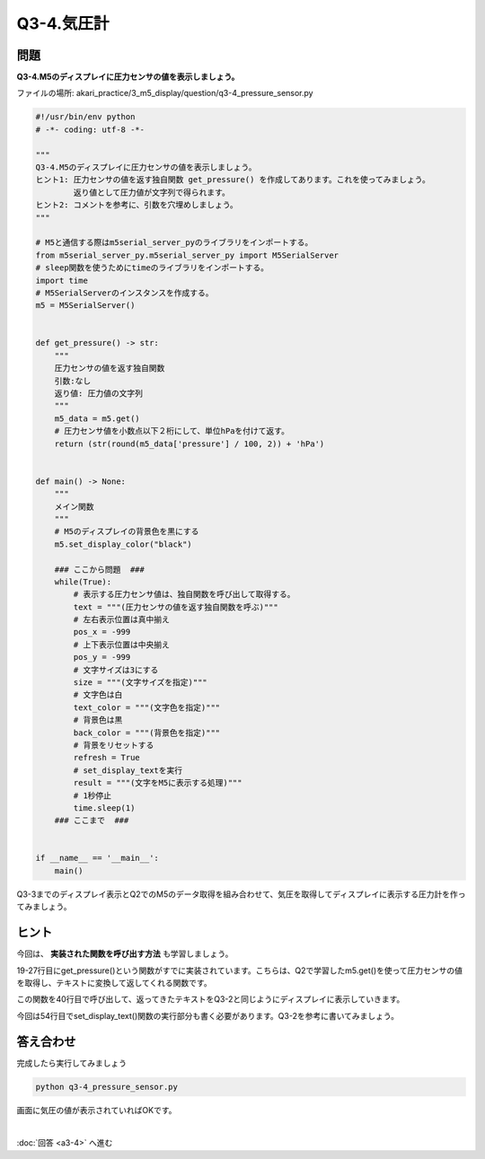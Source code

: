 .. highlight:: python
    :linenothreshold: 10

******************************
Q3-4.気圧計
******************************


問題
========

**Q3-4.M5のディスプレイに圧力センサの値を表示しましょう。**

ファイルの場所: akari_practice/3_m5_display/question/q3-4_pressure_sensor.py

.. code-block:: python

    #!/usr/bin/env python
    # -*- coding: utf-8 -*-

    """
    Q3-4.M5のディスプレイに圧力センサの値を表示しましょう。
    ヒント1: 圧力センサの値を返す独自関数 get_pressure() を作成してあります。これを使ってみましょう。
            返り値として圧力値が文字列で得られます。
    ヒント2: コメントを参考に、引数を穴埋めしましょう。
    """

    # M5と通信する際はm5serial_server_pyのライブラリをインポートする。
    from m5serial_server_py.m5serial_server_py import M5SerialServer
    # sleep関数を使うためにtimeのライブラリをインポートする。
    import time
    # M5SerialServerのインスタンスを作成する。
    m5 = M5SerialServer()


    def get_pressure() -> str:
        """
        圧力センサの値を返す独自関数
        引数:なし
        返り値: 圧力値の文字列
        """
        m5_data = m5.get()
        # 圧力センサ値を小数点以下２桁にして、単位hPaを付けて返す。
        return (str(round(m5_data['pressure'] / 100, 2)) + 'hPa')


    def main() -> None:
        """
        メイン関数
        """
        # M5のディスプレイの背景色を黒にする
        m5.set_display_color("black")

        ### ここから問題  ###
        while(True):
            # 表示する圧力センサ値は、独自関数を呼び出して取得する。
            text = """(圧力センサの値を返す独自関数を呼ぶ)"""
            # 左右表示位置は真中揃え
            pos_x = -999
            # 上下表示位置は中央揃え
            pos_y = -999
            # 文字サイズは3にする
            size = """(文字サイズを指定)"""
            # 文字色は白
            text_color = """(文字色を指定)"""
            # 背景色は黒
            back_color = """(背景色を指定)"""
            # 背景をリセットする
            refresh = True
            # set_display_textを実行
            result = """(文字をM5に表示する処理)"""
            # 1秒停止
            time.sleep(1)
        ### ここまで  ###


    if __name__ == '__main__':
        main()



Q3-3までのディスプレイ表示とQ2でのM5のデータ取得を組み合わせて、気圧を取得してディスプレイに表示する圧力計を作ってみましょう。

ヒント
========

今回は、 **実装された関数を呼び出す方法** も学習しましょう。

19-27行目にget_pressure()という関数がすでに実装されています。こちらは、Q2で学習したm5.get()を使って圧力センサの値を取得し、テキストに変換して返してくれる関数です。

この関数を40行目で呼び出して、返ってきたテキストをQ3-2と同じようにディスプレイに表示していきます。

今回は54行目でset_display_text()関数の実行部分も書く必要があります。Q3-2を参考に書いてみましょう。

答え合わせ
================

完成したら実行してみましょう

.. code-block:: bash

    python q3-4_pressure_sensor.py

画面に気圧の値が表示されていればOKです。

|
:doc:`回答 <a3-4>` へ進む
